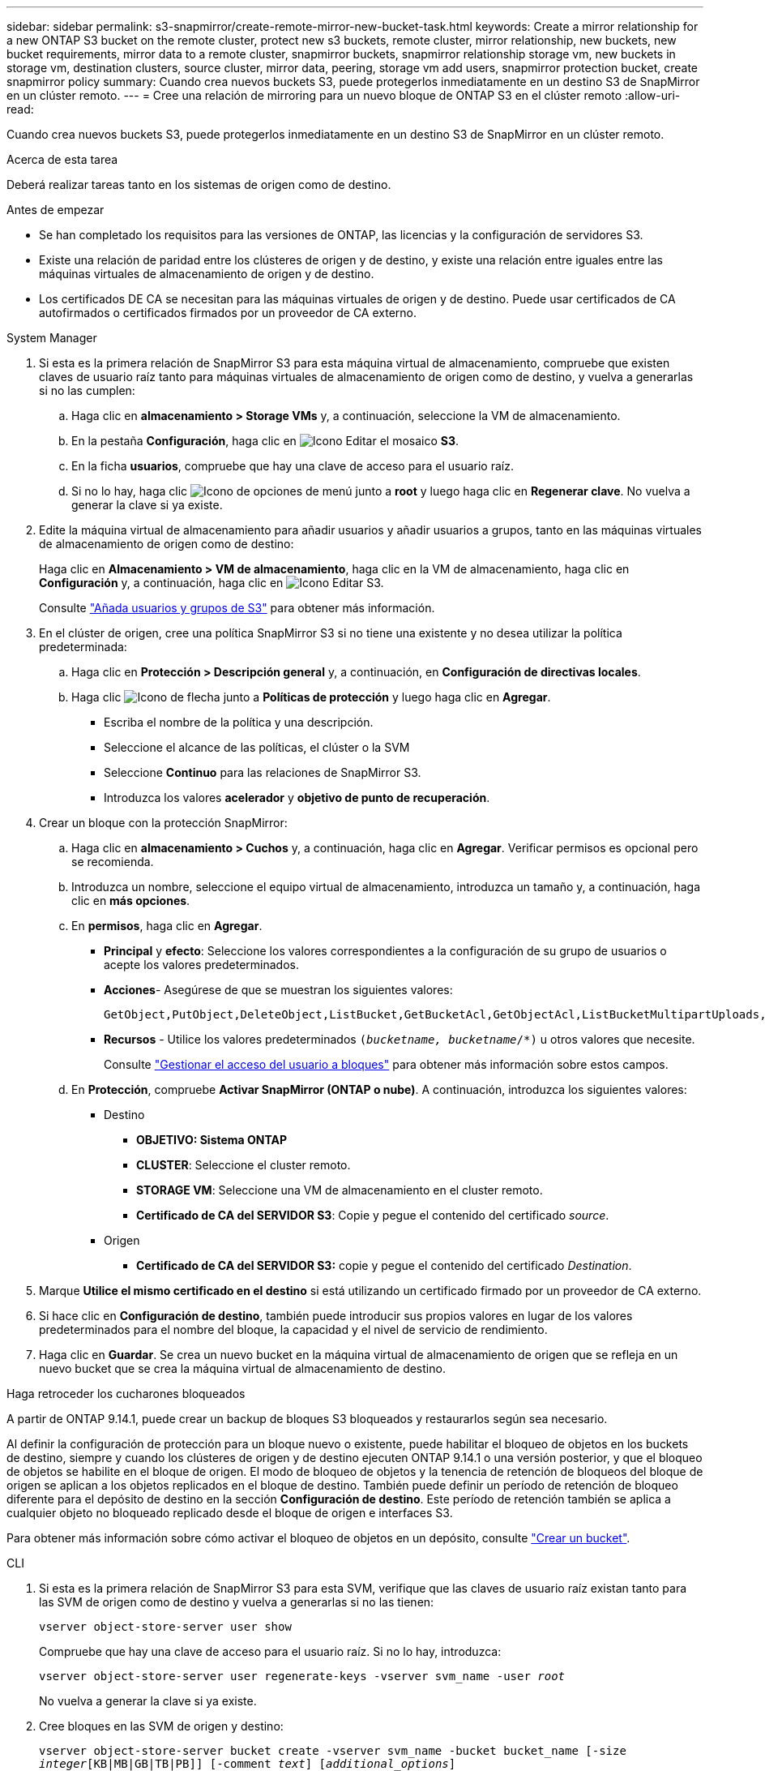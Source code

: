 ---
sidebar: sidebar 
permalink: s3-snapmirror/create-remote-mirror-new-bucket-task.html 
keywords: Create a mirror relationship for a new ONTAP S3 bucket on the remote cluster, protect new s3 buckets, remote cluster, mirror relationship, new buckets, new bucket requirements, mirror data to a remote cluster, snapmirror buckets, snapmirror relationship storage vm, new buckets in storage vm, destination clusters, source cluster, mirror data, peering, storage vm add users, snapmirror protection bucket, create snapmirror policy 
summary: Cuando crea nuevos buckets S3, puede protegerlos inmediatamente en un destino S3 de SnapMirror en un clúster remoto. 
---
= Cree una relación de mirroring para un nuevo bloque de ONTAP S3 en el clúster remoto
:allow-uri-read: 


[role="lead"]
Cuando crea nuevos buckets S3, puede protegerlos inmediatamente en un destino S3 de SnapMirror en un clúster remoto.

.Acerca de esta tarea
Deberá realizar tareas tanto en los sistemas de origen como de destino.

.Antes de empezar
* Se han completado los requisitos para las versiones de ONTAP, las licencias y la configuración de servidores S3.
* Existe una relación de paridad entre los clústeres de origen y de destino, y existe una relación entre iguales entre las máquinas virtuales de almacenamiento de origen y de destino.
* Los certificados DE CA se necesitan para las máquinas virtuales de origen y de destino. Puede usar certificados de CA autofirmados o certificados firmados por un proveedor de CA externo.


[role="tabbed-block"]
====
.System Manager
--
. Si esta es la primera relación de SnapMirror S3 para esta máquina virtual de almacenamiento, compruebe que existen claves de usuario raíz tanto para máquinas virtuales de almacenamiento de origen como de destino, y vuelva a generarlas si no las cumplen:
+
.. Haga clic en *almacenamiento > Storage VMs* y, a continuación, seleccione la VM de almacenamiento.
.. En la pestaña *Configuración*, haga clic en image:icon_pencil.gif["Icono Editar"] el mosaico *S3*.
.. En la ficha *usuarios*, compruebe que hay una clave de acceso para el usuario raíz.
.. Si no lo hay, haga clic image:icon_kabob.gif["Icono de opciones de menú"] junto a *root* y luego haga clic en *Regenerar clave*. No vuelva a generar la clave si ya existe.


. Edite la máquina virtual de almacenamiento para añadir usuarios y añadir usuarios a grupos, tanto en las máquinas virtuales de almacenamiento de origen como de destino:
+
Haga clic en *Almacenamiento > VM de almacenamiento*, haga clic en la VM de almacenamiento, haga clic en *Configuración* y, a continuación, haga clic en image:icon_pencil.gif["Icono Editar"] S3.

+
Consulte link:../task_object_provision_add_s3_users_groups.html["Añada usuarios y grupos de S3"] para obtener más información.

. En el clúster de origen, cree una política SnapMirror S3 si no tiene una existente y no desea utilizar la política predeterminada:
+
.. Haga clic en *Protección > Descripción general* y, a continuación, en *Configuración de directivas locales*.
.. Haga clic image:../media/icon_arrow.gif["Icono de flecha"] junto a *Políticas de protección* y luego haga clic en *Agregar*.
+
*** Escriba el nombre de la política y una descripción.
*** Seleccione el alcance de las políticas, el clúster o la SVM
*** Seleccione *Continuo* para las relaciones de SnapMirror S3.
*** Introduzca los valores *acelerador* y *objetivo de punto de recuperación*.




. Crear un bloque con la protección SnapMirror:
+
.. Haga clic en *almacenamiento > Cuchos* y, a continuación, haga clic en *Agregar*. Verificar permisos es opcional pero se recomienda.
.. Introduzca un nombre, seleccione el equipo virtual de almacenamiento, introduzca un tamaño y, a continuación, haga clic en *más opciones*.
.. En *permisos*, haga clic en *Agregar*.
+
*** *Principal* y *efecto*: Seleccione los valores correspondientes a la configuración de su grupo de usuarios o acepte los valores predeterminados.
*** *Acciones*- Asegúrese de que se muestran los siguientes valores:
+
[listing]
----
GetObject,PutObject,DeleteObject,ListBucket,GetBucketAcl,GetObjectAcl,ListBucketMultipartUploads,ListMultipartUploadParts
----
*** *Recursos* - Utilice los valores predeterminados `(_bucketname, bucketname_/*)` u otros valores que necesite.
+
Consulte link:../task_object_provision_manage_bucket_access.html["Gestionar el acceso del usuario a bloques"] para obtener más información sobre estos campos.



.. En *Protección*, compruebe *Activar SnapMirror (ONTAP o nube)*. A continuación, introduzca los siguientes valores:
+
*** Destino
+
**** *OBJETIVO: Sistema ONTAP*
**** *CLUSTER*: Seleccione el cluster remoto.
**** *STORAGE VM*: Seleccione una VM de almacenamiento en el cluster remoto.
**** *Certificado de CA del SERVIDOR S3*: Copie y pegue el contenido del certificado _source_.


*** Origen
+
**** *Certificado de CA del SERVIDOR S3:* copie y pegue el contenido del certificado _Destination_.






. Marque *Utilice el mismo certificado en el destino* si está utilizando un certificado firmado por un proveedor de CA externo.
. Si hace clic en *Configuración de destino*, también puede introducir sus propios valores en lugar de los valores predeterminados para el nombre del bloque, la capacidad y el nivel de servicio de rendimiento.
. Haga clic en *Guardar*. Se crea un nuevo bucket en la máquina virtual de almacenamiento de origen que se refleja en un nuevo bucket que se crea la máquina virtual de almacenamiento de destino.


.Haga retroceder los cucharones bloqueados
A partir de ONTAP 9.14.1, puede crear un backup de bloques S3 bloqueados y restaurarlos según sea necesario.

Al definir la configuración de protección para un bloque nuevo o existente, puede habilitar el bloqueo de objetos en los buckets de destino, siempre y cuando los clústeres de origen y de destino ejecuten ONTAP 9.14.1 o una versión posterior, y que el bloqueo de objetos se habilite en el bloque de origen. El modo de bloqueo de objetos y la tenencia de retención de bloqueos del bloque de origen se aplican a los objetos replicados en el bloque de destino. También puede definir un período de retención de bloqueo diferente para el depósito de destino en la sección *Configuración de destino*. Este período de retención también se aplica a cualquier objeto no bloqueado replicado desde el bloque de origen e interfaces S3.

Para obtener más información sobre cómo activar el bloqueo de objetos en un depósito, consulte link:../s3-config/create-bucket-task.html["Crear un bucket"].

--
.CLI
--
. Si esta es la primera relación de SnapMirror S3 para esta SVM, verifique que las claves de usuario raíz existan tanto para las SVM de origen como de destino y vuelva a generarlas si no las tienen:
+
`vserver object-store-server user show`

+
Compruebe que hay una clave de acceso para el usuario raíz. Si no lo hay, introduzca:

+
`vserver object-store-server user regenerate-keys -vserver svm_name -user _root_`

+
No vuelva a generar la clave si ya existe.

. Cree bloques en las SVM de origen y destino:
+
`vserver object-store-server bucket create -vserver svm_name -bucket bucket_name [-size _integer_[KB|MB|GB|TB|PB]] [-comment _text_] [_additional_options_]`

. Añada reglas de acceso a las políticas de bloque predeterminadas tanto en las SVM de origen como de destino:
+
`vserver object-store-server bucket policy add-statement -vserver _svm_name_ -bucket _bucket_name_ -effect {allow|deny} -action _object_store_actions_ -principal _user_and_group_names_ -resource _object_store_resources_ [-sid _text_] [-index _integer_]`

+
.Ejemplo
[listing]
----
src_cluster::> vserver object-store-server bucket policy add-statement -bucket test-bucket -effect allow -action GetObject,PutObject,DeleteObject,ListBucket,GetBucketAcl,GetObjectAcl,ListBucketMultipartUploads,ListMultipartUploadParts -principal - -resource test-bucket, test-bucket /*
----
. En el SVM de origen, cree una política SnapMirror S3 si no tiene una existente y no desea utilizar la política predeterminada: 
`snapmirror policy create -vserver _svm_name_ -policy policy_name -type continuous [-rpo _integer_] [-throttle _throttle_type_] [-comment _text_] [_additional_options_]`
+
Parámetros:

+
** Tipo `continuous`: El único tipo de política para las relaciones de SnapMirror S3 (obligatorio).
** `-rpo` - especifica el tiempo para el objetivo de punto de recuperación, en segundos (opcional).
** `-throttle` - especifica el límite superior de rendimiento/ancho de banda, en kilobytes/segundos (opcional).
+
.Ejemplo
[listing]
----
src_cluster::> snapmirror policy create -vserver vs0 -type continuous -rpo 0 -policy test-policy
----


. Instale los certificados de servidor de CA en las SVM de administrador de los clústeres de origen y destino:
+
.. En el clúster de origen, instale el certificado de CA que firmó el certificado de servidor _DESTINATION_ S3:
`security certificate install -type server-ca -vserver _src_admin_svm_ -cert-name _dest_server_certificate_`
.. En el clúster de destino, instale el certificado de CA que firmó el certificado de servidor _source_ S3:
`security certificate install -type server-ca -vserver _dest_admin_svm_ -cert-name _src_server_certificate_`
+
Si utiliza un certificado firmado por un proveedor de CA externo, instale el mismo certificado en la SVM de administrador de origen y de destino.

+
Obtenga más información sobre `security certificate install` en el link:https://docs.netapp.com/us-en/ontap-cli/security-certificate-install.html["Referencia de comandos del ONTAP"^].



. En el SVM de origen, cree una relación SnapMirror S3:
+
`snapmirror create -source-path _src_svm_name_:/bucket/_bucket_name_ -destination-path _dest_peer_svm_name_:/bucket/_bucket_name_, ...} [-policy policy_name]`

+
Puede usar una política que haya creado o aceptar la predeterminada.

+
.Ejemplo
[listing]
----
src_cluster::> snapmirror create -source-path vs0-src:/bucket/test-bucket -destination-path vs1-dest:bucket/test-bucket-mirror -policy test-policy
----
. Compruebe que el mirroring está activo:
`snapmirror show -policy-type continuous -fields status`


--
====